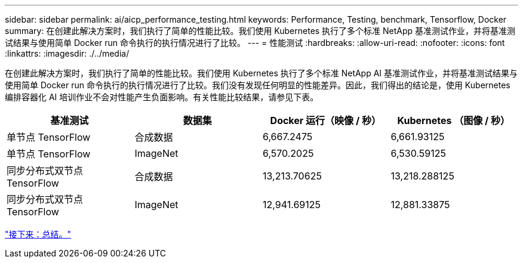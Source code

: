 ---
sidebar: sidebar 
permalink: ai/aicp_performance_testing.html 
keywords: Performance, Testing, benchmark, Tensorflow, Docker 
summary: 在创建此解决方案时，我们执行了简单的性能比较。我们使用 Kubernetes 执行了多个标准 NetApp 基准测试作业，并将基准测试结果与使用简单 Docker run 命令执行的执行情况进行了比较。 
---
= 性能测试
:hardbreaks:
:allow-uri-read: 
:nofooter: 
:icons: font
:linkattrs: 
:imagesdir: ./../media/


[role="lead"]
在创建此解决方案时，我们执行了简单的性能比较。我们使用 Kubernetes 执行了多个标准 NetApp AI 基准测试作业，并将基准测试结果与使用简单 Docker run 命令执行的执行情况进行了比较。我们没有发现任何明显的性能差异。因此，我们得出的结论是，使用 Kubernetes 编排容器化 AI 培训作业不会对性能产生负面影响。有关性能比较结果，请参见下表。

|===
| 基准测试 | 数据集 | Docker 运行（映像 / 秒） | Kubernetes （图像 / 秒） 


| 单节点 TensorFlow | 合成数据 | 6,667.2475 | 6,661.93125 


| 单节点 TensorFlow | ImageNet | 6,570.2025 | 6,530.59125 


| 同步分布式双节点 TensorFlow | 合成数据 | 13,213.70625 | 13,218.288125 


| 同步分布式双节点 TensorFlow | ImageNet | 12,941.69125 | 12,881.33875 
|===
link:aicp_conclusion.html["接下来：总结。"]
